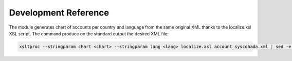 *********************
Development Reference
*********************

The module generates chart of accounts per country and language from the same
original XML thanks to the localize.xsl XSL script.
The command produce on the standard output the desired XML file:

.. code-block:: bash

   xsltproc --stringparam chart <chart> --stringparam lang <lang> localize.xsl account_syscohada.xml | sed -e "s/\$country/<country>/"
